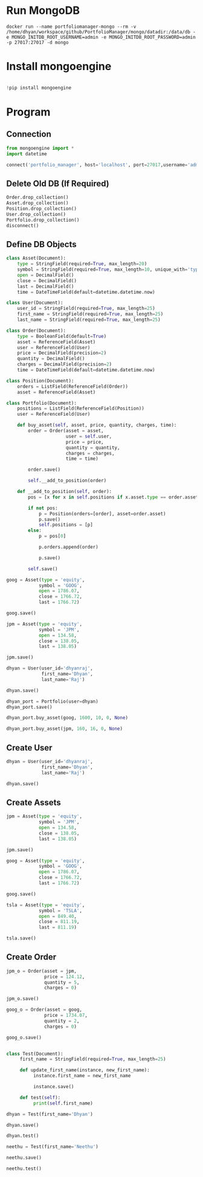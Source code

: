 * Run MongoDB

#+begin_src shell
docker run --name portfoliomanager-mongo --rm -v /home/dhyan/workspace/github/PortfolioManager/mongo/datadir:/data/db -e MONGO_INITDB_ROOT_USERNAME=admin -e MONGO_INITDB_ROOT_PASSWORD=admin -p 27017:27017 -d mongo
#+end_src

#+RESULTS:
#+begin_example
d1d17d7596031f2114e53cc970369504d01224bb8d3c7120ecd84cd5824e04d7
#+end_example

* Install mongoengine

#+BEGIN_SRC jupyter-python :session py :async yes :results scalar

!pip install mongoengine
#+END_SRC

* Program

** Connection

#+BEGIN_SRC jupyter-python :session py :async yes :results scalar
from mongoengine import *
import datetime

connect('portfolio_manager', host='localhost', port=27017,username='admin', password='admin', authentication_source='admin')
#+END_SRC

#+RESULTS:
: MongoClient(host=['localhost:27017'], document_class=dict, tz_aware=False, connect=True, read_preference=Primary())

** Delete Old DB (If Required)
#+BEGIN_SRC jupyter-python :session py :async yes :results scalar
Order.drop_collection()
Asset.drop_collection()
Position.drop_collection()
User.drop_collection()
Portfolio.drop_collection()
disconnect()
#+END_SRC

#+RESULTS:

** Define DB Objects

#+BEGIN_SRC jupyter-python :session py :async yes :results scalar
class Asset(Document):
    type = StringField(required=True, max_length=20)
    symbol = StringField(required=True, max_length=10, unique_with='type')
    open = DecimalField()
    close = DecimalField()
    last = DecimalField()
    time = DateTimeField(default=datetime.datetime.now)

#+END_SRC

#+RESULTS:

#+BEGIN_SRC jupyter-python :session py :async yes :results scalar
class User(Document):
    user_id = StringField(required=True, max_length=25)
    first_name = StringField(required=True, max_length=25)
    last_name = StringField(required=True, max_length=25)
#+END_SRC

#+RESULTS:


#+BEGIN_SRC jupyter-python :session py :async yes :results scalar
class Order(Document):
    type = BooleanField(default=True)
    asset = ReferenceField(Asset)
    user = ReferenceField(User)
    price = DecimalField(precision=2)
    quantity = DecimalField()
    charges = DecimalField(precision=2)
    time = DateTimeField(default=datetime.datetime.now)

#+END_SRC

#+RESULTS:

#+BEGIN_SRC jupyter-python :session py :async yes :results scalar
class Position(Document):
    orders = ListField(ReferenceField(Order))
    asset = ReferenceField(Asset)

#+END_SRC

#+RESULTS:


#+BEGIN_SRC jupyter-python :session py :async yes :results scalar
class Portfolio(Document):
    positions = ListField(ReferenceField(Position))
    user = ReferenceField(User)

    def buy_asset(self, asset, price, quantity, charges, time):
        order = Order(asset = asset,
                      user = self.user,
                      price = price,
                      quantity = quantity,
                      charges = charges,
                      time = time)

        order.save()

        self.__add_to_position(order)

    def __add_to_position(self, order):
        pos = [x for x in self.positions if x.asset.type == order.asset.type and x.asset.symbol == order.asset.symbol]

        if not pos:
            p = Position(orders=[order], asset=order.asset)
            p.save()
            self.positions = [p]
        else:
            p = pos[0]

            p.orders.append(order)

            p.save()

        self.save()

#+END_SRC

#+RESULTS:

#+BEGIN_SRC jupyter-python :session py :async yes :results scalar
goog = Asset(type = 'equity',
            symbol = 'GOOG',
            open = 1786.07,
            close = 1766.72,
            last = 1766.72)

goog.save()

jpm = Asset(type = 'equity',
            symbol = 'JPM',
            open = 134.58,
            close = 138.05,
            last = 138.05)

jpm.save()

#+END_SRC

#+RESULTS:
: <Asset: Asset object>



#+BEGIN_SRC jupyter-python :session py :async yes :results scalar
dhyan = User(user_id='dhyanraj',
             first_name='Dhyan',
             last_name='Raj')

dhyan.save()
#+END_SRC

#+RESULTS:
: <User: User object>

#+BEGIN_SRC jupyter-python :session py :async yes :results scalar
dhyan_port = Portfolio(user=dhyan)
dhyan_port.save()
#+END_SRC

#+RESULTS:
: <Portfolio: Portfolio object>

#+BEGIN_SRC jupyter-python :session py :async yes :results scalar
dhyan_port.buy_asset(goog, 1600, 10, 0, None)
#+END_SRC

#+RESULTS:


#+BEGIN_SRC jupyter-python :session py :async yes :results scalar
dhyan_port.buy_asset(jpm, 160, 16, 0, None)
#+END_SRC

#+RESULTS:


** Create User


#+BEGIN_SRC jupyter-python :session py :async yes :results scalar
dhyan = User(user_id='dhyanraj',
             first_name='Dhyan',
             last_name='Raj')

dhyan.save()
#+END_SRC

#+RESULTS:
: <User: User object>

** Create Assets
#+BEGIN_SRC jupyter-python :session py :async yes :results scalar
jpm = Asset(type = 'equity',
            symbol = 'JPM',
            open = 134.58,
            close = 138.05,
            last = 138.05)

jpm.save()
#+END_SRC

#+RESULTS:
: <Asset: Asset object>


#+BEGIN_SRC jupyter-python :session py :async yes :results scalar
goog = Asset(type = 'equity',
            symbol = 'GOOG',
            open = 1786.07,
            close = 1766.72,
            last = 1766.72)

goog.save()

#+END_SRC

#+RESULTS:
: <Asset: Asset object>


#+BEGIN_SRC jupyter-python :session py :async yes :results scalar
tsla = Asset(type = 'equity',
            symbol = 'TSLA',
            open = 849.40,
            close = 811.19,
            last = 811.19)

tsla.save()

#+END_SRC

#+RESULTS:
: <Asset: Asset object>

** Create Order

#+BEGIN_SRC jupyter-python :session py :async yes :results scalar
jpm_o = Order(asset = jpm,
              price = 124.12,
              quantity = 5,
              charges = 0)

jpm_o.save()

#+END_SRC

#+RESULTS:
: <Order: Order object>


#+BEGIN_SRC jupyter-python :session py :async yes :results scalar
goog_o = Order(asset = goog,
              price = 1734.07,
              quantity = 2,
              charges = 0)

goog_o.save()
#+END_SRC

#+RESULTS:
: <Order: Order object>

#+BEGIN_SRC jupyter-python :session py :async yes :results scalar

#+END_SRC

#+RESULTS:
: 2

#+BEGIN_SRC jupyter-python :session py :async yes :results scalar
class Test(Document):
     first_name = StringField(required=True, max_length=25)

     def update_first_name(instance, new_first_name):
          instance.first_name = new_first_name

          instance.save()

     def test(self):
          print(self.first_name)
#+END_SRC

#+RESULTS:

#+BEGIN_SRC jupyter-python :session py :async yes :results scalar
dhyan = Test(first_name='Dhyan')

dhyan.save()
#+END_SRC

#+RESULTS:
: <Test: Test object>

#+BEGIN_SRC jupyter-python :session py :async yes :results scalar
dhyan.test()
#+END_SRC

#+RESULTS:
: Dhyan

#+BEGIN_SRC jupyter-python :session py :async yes :results scalar
neethu = Test(first_name='Neethu')

neethu.save()
#+END_SRC

#+RESULTS:
: <Test: Test object>

#+BEGIN_SRC jupyter-python :session py :async yes :results scalar
neethu.test()
#+END_SRC

#+RESULTS:
: Neethu

#+BEGIN_SRC jupyter-python :session py :async yes :results scalar

#+END_SRC
